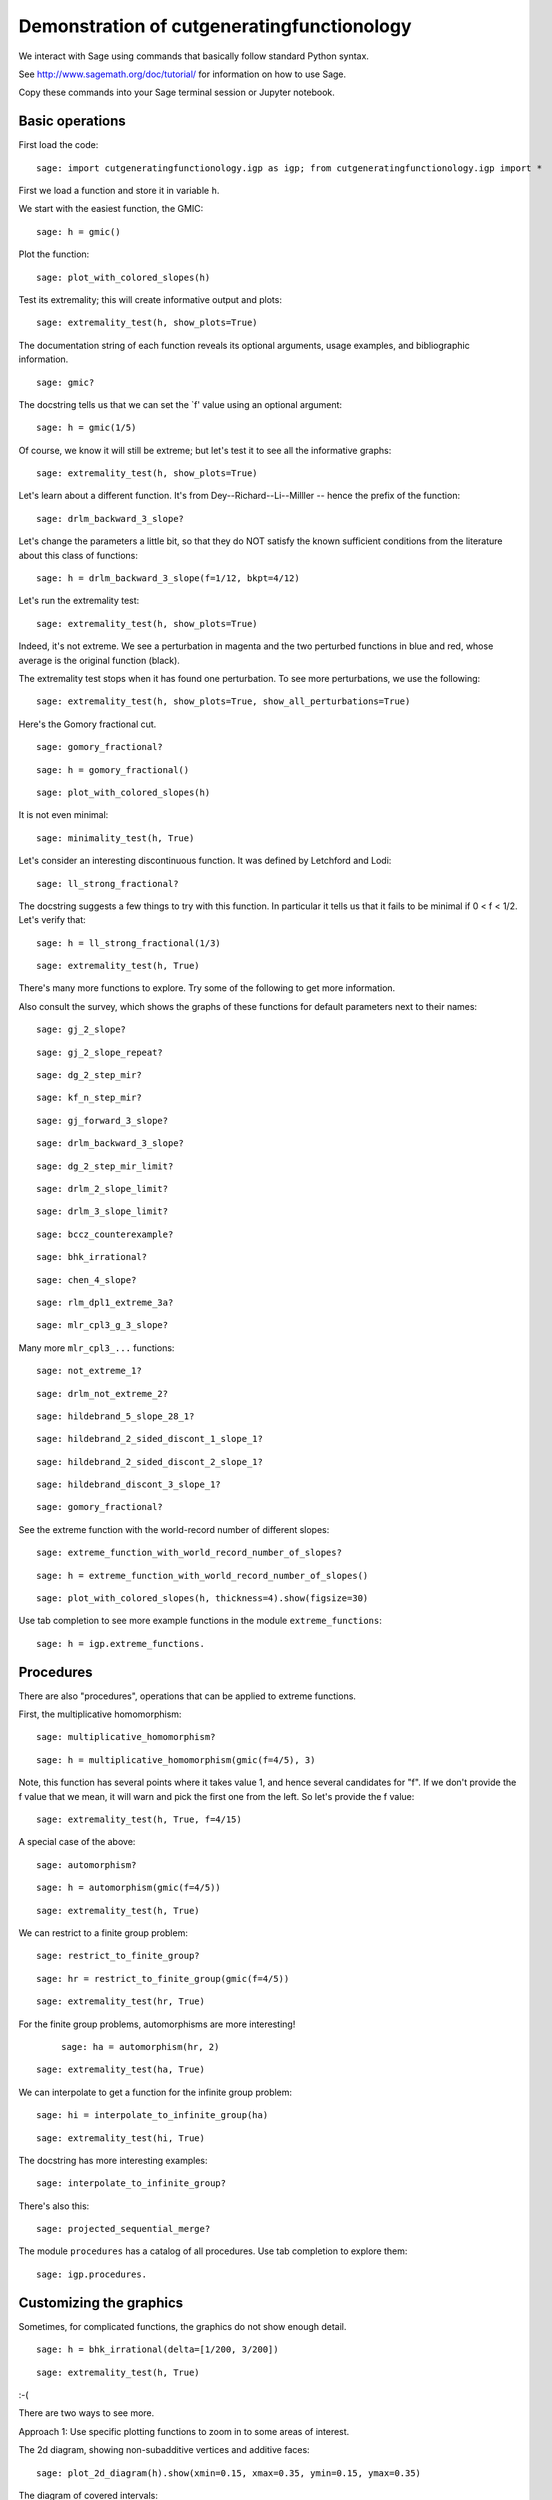 =============================================
 Demonstration of cutgeneratingfunctionology
=============================================

We interact with Sage using commands that basically follow standard
Python syntax.  

See http://www.sagemath.org/doc/tutorial/ for information on how to use Sage.

Copy these commands into your Sage terminal session or Jupyter notebook.


Basic operations
================

First load the code::

    sage: import cutgeneratingfunctionology.igp as igp; from cutgeneratingfunctionology.igp import *

First we load a function and store it in variable ``h``.

We start with the easiest function, the GMIC::

    sage: h = gmic()


Plot the function::

    sage: plot_with_colored_slopes(h)


Test its extremality; this will create informative output and
plots::

    sage: extremality_test(h, show_plots=True)


The documentation string of each function reveals its optional
arguments, usage examples, and bibliographic information.  ::

    sage: gmic?


The docstring tells us that we can set the `f' value using an
optional argument::

    sage: h = gmic(1/5)


Of course, we know it will still be extreme; but let's test it to
see all the informative graphs::

    sage: extremality_test(h, show_plots=True)


Let's learn about a different function.  
It's from Dey--Richard--Li--Milller -- hence the prefix of the function::

    sage: drlm_backward_3_slope?


Let's change the parameters a little bit, so that they do NOT
satisfy the known sufficient conditions from the literature about
this class of functions::

    sage: h = drlm_backward_3_slope(f=1/12, bkpt=4/12)


Let's run the extremality test::

    sage: extremality_test(h, show_plots=True)

Indeed, it's not extreme.  We see a perturbation in magenta and the
two perturbed functions in blue and red, whose average is the
original function (black).

The extremality test stops when it has found one perturbation.  To
see more perturbations, we use the following: ::

    sage: extremality_test(h, show_plots=True, show_all_perturbations=True)


Here's the Gomory fractional cut.   ::

    sage: gomory_fractional?

::

    sage: h = gomory_fractional()

::

    sage: plot_with_colored_slopes(h)


It is not even minimal: ::

    sage: minimality_test(h, True)


Let's consider an interesting discontinuous function.
It was defined by Letchford and Lodi::

    sage: ll_strong_fractional?

The docstring suggests a few things to try with this function.
In particular it tells us that it fails to be minimal if 0 < f < 1/2.
Let's verify that::

    sage: h = ll_strong_fractional(1/3)

::

    sage: extremality_test(h, True)

There's many more functions to explore.  Try some of the following
to get more information.

Also consult the survey, which shows the graphs
of these functions for default parameters next to their names::

    sage: gj_2_slope?

::

    sage: gj_2_slope_repeat?

::

    sage: dg_2_step_mir?

::

    sage: kf_n_step_mir?

::

    sage: gj_forward_3_slope?

::

    sage: drlm_backward_3_slope?

::

    sage: dg_2_step_mir_limit?

::

    sage: drlm_2_slope_limit?

::

    sage: drlm_3_slope_limit?

::

    sage: bccz_counterexample?

::

    sage: bhk_irrational?

::

    sage: chen_4_slope?

::

    sage: rlm_dpl1_extreme_3a?

::

    sage: mlr_cpl3_g_3_slope?

Many more ``mlr_cpl3_...`` functions::

    sage: not_extreme_1?

::

    sage: drlm_not_extreme_2?

::

    sage: hildebrand_5_slope_28_1?

::

    sage: hildebrand_2_sided_discont_1_slope_1?

::

    sage: hildebrand_2_sided_discont_2_slope_1?

::

    sage: hildebrand_discont_3_slope_1?

::

    sage: gomory_fractional?


See the extreme function with the world-record number of different slopes::

    sage: extreme_function_with_world_record_number_of_slopes?

::

    sage: h = extreme_function_with_world_record_number_of_slopes()

::

    sage: plot_with_colored_slopes(h, thickness=4).show(figsize=30)


Use tab completion to see more example functions in the module
``extreme_functions``::

    sage: h = igp.extreme_functions.


Procedures
==========

There are also "procedures", operations that can be applied to
extreme functions.  

First, the multiplicative homomorphism::

    sage: multiplicative_homomorphism?

::

    sage: h = multiplicative_homomorphism(gmic(f=4/5), 3)


Note, this function has several points where it takes value 1,
and hence several candidates for "f".  If we don't provide the f value
that we mean, it will warn and pick the first one from the left.
So let's provide the f value::

    sage: extremality_test(h, True, f=4/15)


A special case of the above::

    sage: automorphism?

::

    sage: h = automorphism(gmic(f=4/5))

::

    sage: extremality_test(h, True)


We can restrict to a finite group problem::

    sage: restrict_to_finite_group?

::

    sage: hr = restrict_to_finite_group(gmic(f=4/5))

::

    sage: extremality_test(hr, True)


For the finite group problems, automorphisms are more interesting!
 ::

    sage: ha = automorphism(hr, 2)

::

    sage: extremality_test(ha, True)


We can interpolate to get a function for the infinite group
problem::

    sage: hi = interpolate_to_infinite_group(ha)

::

    sage: extremality_test(hi, True)


The docstring has more interesting examples::

    sage: interpolate_to_infinite_group?


There's also this: ::

    sage: projected_sequential_merge?

The module ``procedures`` has a catalog of all procedures.  Use tab
completion to explore them::


    sage: igp.procedures.


Customizing the graphics
========================


Sometimes, for complicated functions, the graphics do not show
enough detail.   ::

    sage: h = bhk_irrational(delta=[1/200, 3/200])

::

    sage: extremality_test(h, True)


:-(

There are two ways to see more.

Approach 1: Use specific plotting functions to zoom in to some
areas of interest.

The 2d diagram, showing non-subadditive vertices and additive faces::

    sage: plot_2d_diagram(h).show(xmin=0.15, xmax=0.35, ymin=0.15, ymax=0.35)


The diagram of covered intervals::

    sage: plot_covered_intervals(h).show(xmin=0.15, xmax=0.35, ymin=0.22, ymax=0.55)


The completion diagram (to be explained in a forthcoming paper)::

    sage: plot_completion_diagram(h).show(xmin=0.28, xmax=0.52, ymin=0.25, ymax=0.35)


The perturbation diagram.  1 is the index of the perturbation shown::

    sage: plot_perturbation_diagram(h, 1).show(xmin=0.28, xmax=0.35, ymin=0.33, ymax=0.4)


Approach 2: Increase the plotting figure size (the default is 10)::

    sage: igp.show_plots_figsize = 40

::

    sage: h = bhk_irrational(delta=[1/200, 3/200])

::

    sage: extremality_test(h, True)


Defining new functions
======================

Of course, we can define functions from scratch::

    sage: h = piecewise_function_from_breakpoints_and_values([0, 1/5, 2/5, 4/5, 1], [0, 1/5, 3/5, 1, 0]);

::

    sage: extremality_test(h, True)


Here's another way::

    sage: slopes = [10/3,0,10/3,0,10/3,-10/3,0,-10/3,0,-10/3]

::

    sage: interval_lengths = [1/10,1/10,1/10,1/10,1/10,1/10,1/10,1/10,1/10,1/10]

::

    sage: h = piecewise_function_from_interval_lengths_and_slopes(interval_lengths, slopes)

::

    sage: extremality_test(h, True, show_all_perturbations=True)
